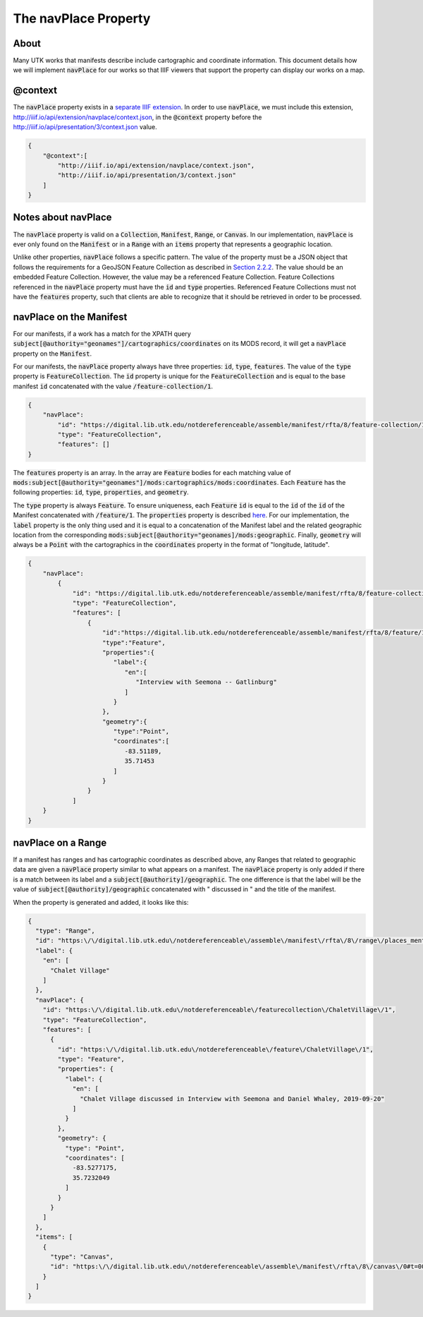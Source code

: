 .. _The navPlace Property:

The navPlace Property
=====================

About
-----

Many UTK works that manifests describe include cartographic and coordinate information. This document details how we will
implement :code:`navPlace` for our works so that IIIF viewers that support the property can display our works on a map.

@context
--------

The :code:`navPlace` property exists in a `separate IIIF extension <http://iiif.io/api/extension/navplace/context.json>`_.
In order to use :code:`navPlace`, we must include this extension, `<http://iiif.io/api/extension/navplace/context.json>`_,
in the :code:`@context` property before the `<http://iiif.io/api/presentation/3/context.json>`_ value.

.. code-block:: json

    {
        "@context":[
            "http://iiif.io/api/extension/navplace/context.json",
            "http://iiif.io/api/presentation/3/context.json"
        ]
    }

Notes about navPlace
--------------------

The :code:`navPlace` property is valid on a :code:`Collection`, :code:`Manifest`, :code:`Range`,
or :code:`Canvas`.  In our implementation, :code:`navPlace` is ever only found on the :code:`Manifest` or in a
:code:`Range` with an :code:`items` property that represents a geographic location.

Unlike other properties, :code:`navPlace` follows a specific pattern. The value of the property must be a JSON object
that follows the requirements for a GeoJSON Feature Collection as described in
`Section 2.2.2 <https://iiif.io/api/extension/navplace/#222-feature-collection>`_. The value should be an embedded
Feature Collection. However, the value may be a referenced Feature Collection. Feature Collections referenced in the
:code:`navPlace` property must have the :code:`id` and :code:`type` properties. Referenced Feature Collections must not
have the :code:`features` property, such that clients are able to recognize that it should be retrieved in order to be
processed.

navPlace on the Manifest
------------------------

For our manifests, if a work has a match for the XPATH query :code:`subject[@authority="geonames"]/cartographics/coordinates`
on its MODS record, it will get a :code:`navPlace` property on the :code:`Manifest`.

For our manifests, the :code:`navPlace` property always have three properties: :code:`id`, :code:`type`, :code:`features`.
The value of the :code:`type` property is :code:`FeatureCollection`. The :code:`id` property is unique for the
:code:`FeatureCollection` and is equal to the base manifest :code:`id` concatenated with the value :code:`/feature-collection/1`.

.. code-block:: json

    {
        "navPlace":
            "id": "https://digital.lib.utk.edu/notdereferenceable/assemble/manifest/rfta/8/feature-collection/1",
            "type": "FeatureCollection",
            "features": []
    }

The :code:`features` property is an array. In the array are :code:`Feature` bodies for each matching value of
:code:`mods:subject[@authority="geonames"]/mods:cartographics/mods:coordinates`.  Each :code:`Feature` has the following
properties: :code:`id`, :code:`type`, :code:`properties`, and :code:`geometry`.

The :code:`type` property is always :code:`Feature`.  To ensure uniqueness, each :code:`Feature` :code:`id` is equal to
the :code:`id` of the :code:`id` of the Manifest concatenated with :code:`/feature/1`. The :code:`properties` property
is described `here <https://iiif.io/api/extension/navplace/#32-context-considerations-for-geojson-ld-properties>`_.
For our implementation, the :code:`label` property is the only thing used and it is equal to a concatenation of the Manifest
label and the related geographic location from the corresponding :code:`mods:subject[@authority="geonames]/mods:geographic`.
Finally, :code:`geometry` will always be a :code:`Point` with the cartographics in the :code:`coordinates` property in the format of "longitude, latitude".

.. code-block:: json

    {
        "navPlace":
            {
                "id": "https://digital.lib.utk.edu/notdereferenceable/assemble/manifest/rfta/8/feature-collection/1",
                "type": "FeatureCollection",
                "features": [
                    {
                        "id":"https://digital.lib.utk.edu/notdereferenceable/assemble/manifest/rfta/8/feature/1",
                        "type":"Feature",
                        "properties":{
                           "label":{
                              "en":[
                                 "Interview with Seemona -- Gatlinburg"
                              ]
                           }
                        },
                        "geometry":{
                           "type":"Point",
                           "coordinates":[
                              -83.51189,
                              35.71453
                           ]
                        }
                    }
                ]
        }
    }

navPlace on a Range
-------------------

If a manifest has ranges and has cartographic coordinates as described above, any Ranges that related to geographic data
are given a :code:`navPlace` property similar to what appears on a manifest. The :code:`navPlace` property is only added
if there is a match between its label and a :code:`subject[@authority]/geographic`. The one difference is that the label
will be the value of :code:`subject[@authority]/geographic` concatenated with " discussed in " and the title of the
manifest.

When the property is generated and added, it looks like this:

.. code-block:: json

    {
      "type": "Range",
      "id": "https:\/\/digital.lib.utk.edu\/notdereferenceable\/assemble\/manifest\/rfta\/8\/range\/places_mentioned\/1",
      "label": {
        "en": [
          "Chalet Village"
        ]
      },
      "navPlace": {
        "id": "https:\/\/digital.lib.utk.edu\/notdereferenceable\/featurecollection\/ChaletVillage\/1",
        "type": "FeatureCollection",
        "features": [
          {
            "id": "https:\/\/digital.lib.utk.edu\/notdereferenceable\/feature\/ChaletVillage\/1",
            "type": "Feature",
            "properties": {
              "label": {
                "en": [
                  "Chalet Village discussed in Interview with Seemona and Daniel Whaley, 2019-09-20"
                ]
              }
            },
            "geometry": {
              "type": "Point",
              "coordinates": [
                -83.5277175,
                35.7232049
              ]
            }
          }
        ]
      },
      "items": [
        {
          "type": "Canvas",
          "id": "https:\/\/digital.lib.utk.edu\/notdereferenceable\/assemble\/manifest\/rfta\/8\/canvas\/0#t=00:12:35,00:26:30"
        }
      ]
    }